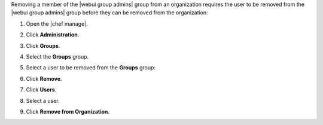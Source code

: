 .. This is an included how-to. 


Removing a member of the |webui group admins| group from an organization requires the user to be removed from the |webui group admins| group before they can be removed from the organization:

#. Open the |chef manage|.
#. Click **Administration**.
#. Click **Groups**.
#. Select the **Groups** group.
#. Select a user to be removed from the **Groups** group:

   .. image:: ../../images/step_manage_webui_admin_remove_admin_pre.png

#. Click **Remove**.

   .. image:: ../../images/step_manage_webui_admin_remove_admin_post.png

#. Click **Users**.
#. Select a user.
#. Click **Remove from Organization**.

   .. image:: ../../images/step_manage_webui_admin_remove_admin_success.png
